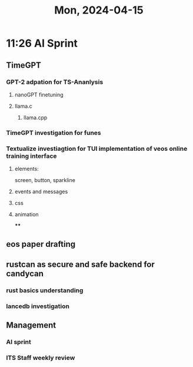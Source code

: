 #+TITLE: Mon, 2024-04-15
* 11:26 AI Sprint
** TimeGPT
*** GPT-2 adpation for TS-Ananlysis
**** nanoGPT finetuning
**** llama.c
***** llama.cpp
*** TimeGPT investigation for funes
*** Textualize investiagtion for TUI implementation of veos online training interface
**** elements:
screen, button, sparkline
**** events and messages
**** css
**** animation
****
** eos paper drafting

** rustcan as secure and safe backend for candycan
*** rust basics understanding
*** lancedb investigation
** Management
*** AI sprint
*** ITS Staff weekly review
